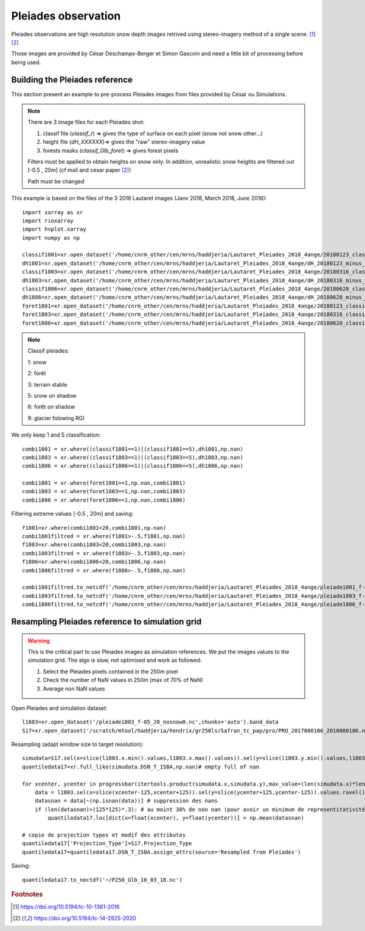 Pleiades observation
====================

Pleiades observations are high resolution snow depth images retrived using stereo-imagery method of a single scene. [#f1]_ [#f2]_

Those images are provided by César Deschamps-Berger et Simon Gascoin and need a little bit of processing before being used.


Building the Pleiades reference
*******************************

This section present an example to pre-process Pleiades images from files provided by César ou Simulations.

.. note::

  There are 3 image files for each Pleiades shot:

  1. classif file (*classif_r*) => gives the type of surface on each pixel (snow not snow other...)
  2. height file (*dH_XXXXXX*)=> gives the "raw" stereo-imagery value
  3. forests masks (*classif_Glb_foret*) => gives forest pixels

  Filters must be applied to obtain heights on snow only.
  In addition, unrealistic snow heights are filtered out [-0.5 , 20m] (cf mail and cesar paper [#f2]_)

  Path must be changed

This  example is based on the files of the 3 2018 Lautaret images (Janv 2018, March 2018, June 2018)::

  import xarray as xr
  import rioxarray
  import hvplot.xarray
  import numpy as np

  classif1801=xr.open_dataset('/home/cnrm_other/cen/mrns/haddjeria/Lautaret_Pleiades_2018_4ange/20180123_classif_r-r.tif').sel(band=1).band_data.chunk('2MB').drop('band').drop('spatial_ref')
  dh1801=xr.open_dataset('/home/cnrm_other/cen/mrns/haddjeria/Lautaret_Pleiades_2018_4ange/dH_20180123_minus_20160928-r.tif').sel(band=1).band_data.chunk('2MB').drop('band').drop('spatial_ref')
  classif1803=xr.open_dataset('/home/cnrm_other/cen/mrns/haddjeria/Lautaret_Pleiades_2018_4ange/20180316_classif_r-r.tif').sel(band=1).band_data.chunk('2MB').drop('band').drop('spatial_ref')
  dh1803=xr.open_dataset('/home/cnrm_other/cen/mrns/haddjeria/Lautaret_Pleiades_2018_4ange/dH_20180316_minus_20160928-r.tif').sel(band=1).band_data.chunk('2MB').drop('band').drop('spatial_ref')
  classif1806=xr.open_dataset('/home/cnrm_other/cen/mrns/haddjeria/Lautaret_Pleiades_2018_4ange/20180628_classif_r-r.tif').sel(band=1).band_data.chunk('2MB').drop('band').drop('spatial_ref')
  dh1806=xr.open_dataset('/home/cnrm_other/cen/mrns/haddjeria/Lautaret_Pleiades_2018_4ange/dH_20180628_minus_20160928-r.tif').sel(band=1).band_data.chunk('2MB').drop('band').drop('spatial_ref')
  foret1801=xr.open_dataset('/home/cnrm_other/cen/mrns/haddjeria/Lautaret_Pleiades_2018_4ange/20180123_classif_Glb_foret.tif',engine="rasterio").sel(band=1).band_data.chunk('2MB').drop('band').drop('spatial_ref')
  foret1803=xr.open_dataset('/home/cnrm_other/cen/mrns/haddjeria/Lautaret_Pleiades_2018_4ange/20180316_classif_Glb_foret.tif',engine="rasterio").sel(band=1).band_data.chunk('2MB').drop('band').drop('spatial_ref')
  foret1806=xr.open_dataset('/home/cnrm_other/cen/mrns/haddjeria/Lautaret_Pleiades_2018_4ange/20180628_classif_Glb_foret.tif',engine="rasterio").sel(band=1).band_data.chunk('2MB').drop('band').drop('spatial_ref')

.. note::
  Classif pleiades:

  1: snow

  2: forêt

  3: terrain stable

  5: snow on shadow

  6: forêt on shadow

  9: glacier folowing  RGI


We only keep 1 and 5 classification::

  combi1801 = xr.where((classif1801==1)|(classif1801==5),dh1801,np.nan)
  combi1803 = xr.where((classif1803==1)|(classif1803==5),dh1803,np.nan)
  combi1806 = xr.where((classif1806==1)|(classif1806==5),dh1806,np.nan)

  combi1801 = xr.where(foret1801==1,np.nan,combi1801)
  combi1803 = xr.where(foret1803==1,np.nan,combi1803)
  combi1806 = xr.where(foret1806==1,np.nan,combi1806)

Filtering extreme values [-0.5 , 20m] and saving::

  f1801=xr.where(combi1801<20,combi1801,np.nan)
  combi1801filtred = xr.where(f1801>-.5,f1801,np.nan)
  f1803=xr.where(combi1803<20,combi1803,np.nan)
  combi1803filtred = xr.where(f1803>-.5,f1803,np.nan)
  f1806=xr.where(combi1806<20,combi1806,np.nan)
  combi1806filtred = xr.where(f1806>-.5,f1806,np.nan)

  combi1801filtred.to_netcdf('/home/cnrm_other/cen/mrns/haddjeria/Lautaret_Pleiades_2018_4ange/pleiade1801_f-05_20_nosnow0.nc')
  combi1803filtred.to_netcdf('/home/cnrm_other/cen/mrns/haddjeria/Lautaret_Pleiades_2018_4ange/pleiade1803_f-05_20_nosnow0.nc')
  combi1806filtred.to_netcdf('/home/cnrm_other/cen/mrns/haddjeria/Lautaret_Pleiades_2018_4ange/pleiade1806_f-05_20_nosnow0.nc')







Resampling Pleiades reference to simulation grid
************************************************

.. warning::
  This is the critical part to use Pleiades images as simulation references.
  We put the images values to the simulation grid.
  The algo is slow, not optimised and work as followed:

  1. Select the Pleiades pixels contained in the 250m pixel
  2. Check the number of NaN values in 250m (max of 70% of NaN)
  3. Average non NaN values

Open Pleiades and simulation dataset::

  l1803=xr.open_dataset('/pleiade1803_f-05_20_nosnow0.nc',chunks='auto').band_data
  S17=xr.open_dataset('/scratch/mtool/haddjeria/hendrix/gr250ls/Safran_tc_pap/pro/PRO_2017080106_2018080106.nc',chunks='auto').rename(xx="x",yy='y')

Resampling (adapt window size to target resolution)::

  simudata=S17.sel(x=slice(l1803.x.min().values,l1803.x.max().values)).sel(y=slice(l1803.y.min().values,l1803.y.max().values)).sel(time='2018-03-16T10:00')
  quantiledata17=xr.full_like(simudata.DSN_T_ISBA,np.nan)# empty full of nan

  for xcenter, ycenter in progressbar(itertools.product(simudata.x,simudata.y),max_value=(len(simudata.x)*len(simudata.y))):
      data = l1803.sel(x=slice(xcenter-125,xcenter+125)).sel(y=slice(ycenter+125,ycenter-125)).values.ravel() # selection du pixel 250 dans les données pleiades + flatten
      datasnan = data[~(np.isnan(data))] # suppression des nans
      if (len(datasnan)>(125*125)*.3): # au moint 30% de non nan (pour avoir un minimum de representitativité du pixel)
          quantiledata17.loc[dict(x=float(xcenter), y=float(ycenter))] = np.mean(datasnan)

  # copie de projection types et modif des attributes
  quantiledata17['Projection_Type']=S17.Projection_Type
  quantiledata17=quantiledata17.DSN_T_ISBA.assign_attrs(source='Resampled from Pleiades')

Saving::

  quantiledata17.to_nectdf('~/P250_Glb_16_03_18.nc')

.. rubric:: Footnotes

.. [#f1] https://doi.org/10.5194/tc-10-1361-2016
.. [#f2] https://doi.org/10.5194/tc-14-2925-2020
